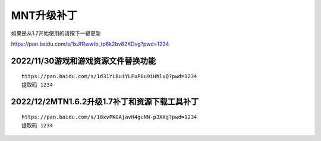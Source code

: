 MNT升级补丁
====================================

如果是从1.7开始使用的请按下一键更新

https://pan.baidu.com/s/1xJfRwwtb_tp6k2bv82KDvg?pwd=1234


2022/11/30游戏和游戏资源文件替换功能
------------------------------------

.. image:: bdimg/1.png
   :align: center
   :alt: 替换功能
   
::

    https://pan.baidu.com/s/1d31YLBuiYLFuP0u9iHhlvQ?pwd=1234 
    提取码 1234

2022/12/2MTN1.6.2升级1.7补丁和资源下载工具补丁
------------------------------------------------

.. image:: bdimg/2.png
   :align: center
   :alt: 替换功能
   
::

    https://pan.baidu.com/s/18xvPKGAjavH4guNN-p3XXg?pwd=1234 
    提取码 1234
